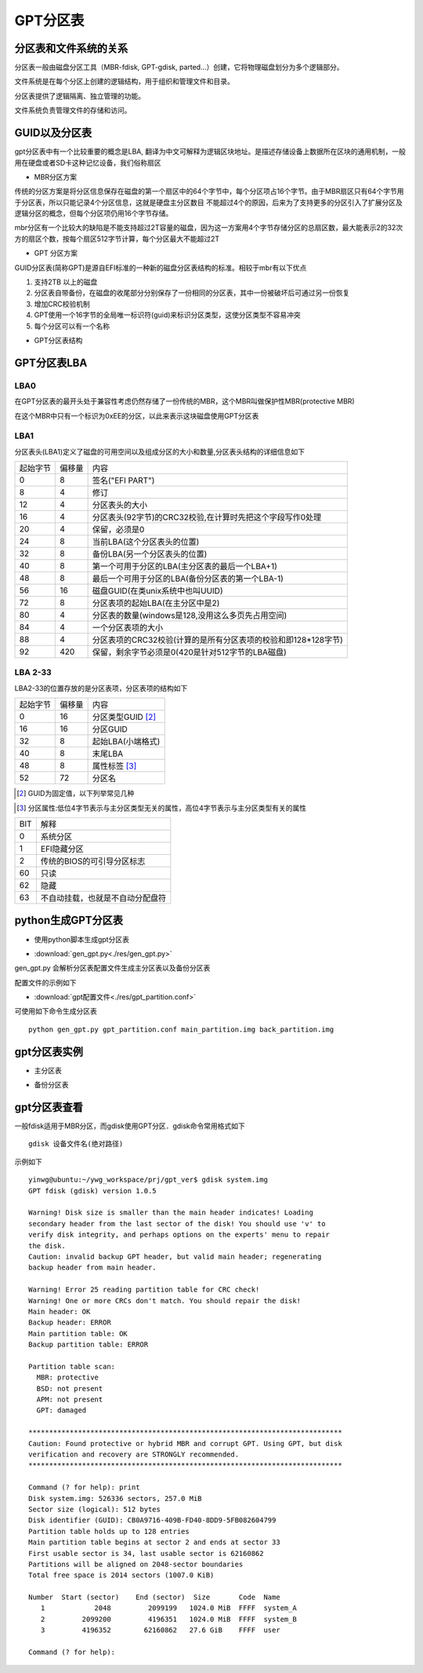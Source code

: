 GPT分区表
===========

分区表和文件系统的关系
-------------------------

分区表一般由磁盘分区工具（MBR-fdisk, GPT-gdisk, parted...）创建，它将物理磁盘划分为多个逻辑部分。

文件系统是在每个分区上创建的逻辑结构，用于组织和管理文件和目录。

分区表提供了逻辑隔离、独立管理的功能。

文件系统负责管理文件的存储和访问。

GUID以及分区表
---------------

gpt分区表中有一个比较重要的概念是LBA, 翻译为中文可解释为逻辑区块地址。是描述存储设备上数据所在区块的通用机制，一般用在硬盘或者SD卡这种记忆设备，我们俗称扇区

- MBR分区方案

传统的分区方案是将分区信息保存在磁盘的第一个扇区中的64个字节中，每个分区项占16个字节。由于MBR扇区只有64个字节用于分区表，所以只能记录4个分区信息，这就是硬盘主分区数目
不能超过4个的原因，后来为了支持更多的分区引入了扩展分区及逻辑分区的概念，但每个分区项仍用16个字节存储。

mbr分区有一个比较大的缺陷是不能支持超过2T容量的磁盘，因为这一方案用4个字节存储分区的总扇区数，最大能表示2的32次方的扇区个数，按每个扇区512字节计算，每个分区最大不能超过2T

- GPT 分区方案

GUID分区表(简称GPT)是源自EFI标准的一种新的磁盘分区表结构的标准。相较于mbr有以下优点

1) 支持2TB 以上的磁盘
2) 分区表自带备份，在磁盘的收尾部分分别保存了一份相同的分区表，其中一份被破坏后可通过另一份恢复
3) 增加CRC校验机制
4) GPT使用一个16字节的全局唯一标识符(guid)来标识分区类型，这使分区类型不容易冲突
5) 每个分区可以有一个名称

- GPT分区表结构

.. image::
    ./res/gpt_layout.png


GPT分区表LBA
-------------

LBA0
^^^^^^

在GPT分区表的最开头处于兼容性考虑仍然存储了一份传统的MBR，这个MBR叫做保护性MBR(protective MBR)

在这个MBR中只有一个标识为0xEE的分区，以此来表示这块磁盘使用GPT分区表


LBA1
^^^^^^^^^

分区表头(LBA1)定义了磁盘的可用空间以及组成分区的大小和数量,分区表头结构的详细信息如下

==========  =============   =======================================================================================
起始字节    偏移量                                          内容
----------  -------------   --------------------------------------------------------------------------------------- 
    0           8           签名("EFI PART")
    8           4           修订
    12          4           分区表头的大小
    16          4           分区表头(92字节)的CRC32校验,在计算时先把这个字段写作0处理
    20          4           保留，必须是0
    24          8           当前LBA(这个分区表头的位置)
    32          8           备份LBA(另一个分区表头的位置)
    40          8           第一个可用于分区的LBA(主分区表的最后一个LBA+1)
    48          8           最后一个可用于分区的LBA(备份分区表的第一个LBA-1)
    56          16          磁盘GUID(在类unix系统中也叫UUID)
    72          8           分区表项的起始LBA(在主分区中是2)
    80          4           分区表的数量(windows是128,没用这么多页先占用空间)
    84          4           一个分区表项的大小
    88          4           分区表项的CRC32校验(计算的是所有分区表项的校验和即128*128字节)
    92          420         保留，剩余字节必须是0(420是针对512字节的LBA磁盘)
==========  =============   =======================================================================================


LBA 2-33
^^^^^^^^^

LBA2-33的位置存放的是分区表项，分区表项的结构如下

=============   ================    ========================================
起始字节        偏移量              内容
-------------   ----------------    ----------------------------------------
0               16                  分区类型GUID [#0]_
16              16                  分区GUID
32              8                   起始LBA(小端格式)
40              8                   末尾LBA
48              8                   属性标签 [#1]_
52              72                  分区名
=============   ================    ========================================

.. [#0]
    GUID为固定值，以下列举常见几种

.. image::
    ./res/windows_guid.png

.. image::
    ./res/linux_guid.png


.. [#1]
    分区属性:低位4字节表示与主分区类型无关的属性，高位4字节表示与主分区类型有关的属性


=====   =========================================================================
BIT                         解释
-----   -------------------------------------------------------------------------
0       系统分区
1       EFI隐藏分区
2       传统的BIOS的可引导分区标志
60      只读
62      隐藏
63      不自动挂载，也就是不自动分配盘符
=====   =========================================================================


python生成GPT分区表
--------------------

- 使用python脚本生成gpt分区表

* :download:`gen_gpt.py<./res/gen_gpt.py>`

gen_gpt.py 会解析分区表配置文件生成主分区表以及备份分区表

配置文件的示例如下

* :download:`gpt配置文件<./res/gpt_partition.conf>`


可使用如下命令生成分区表

::

    python gen_gpt.py gpt_partition.conf main_partition.img back_partition.img

gpt分区表实例
--------------

- 主分区表

.. image::
    ./res/main_partition.png


- 备份分区表

.. image::
    ./res/back_partition.png



gpt分区表查看
-----------------

一般fdisk适用于MBR分区，而gdisk使用GPT分区．gdisk命令常用格式如下

::

    gdisk 设备文件名(绝对路径)


示例如下

::

    yinwg@ubuntu:~/ywg_workspace/prj/gpt_ver$ gdisk system.img 
    GPT fdisk (gdisk) version 1.0.5

    Warning! Disk size is smaller than the main header indicates! Loading
    secondary header from the last sector of the disk! You should use 'v' to
    verify disk integrity, and perhaps options on the experts' menu to repair
    the disk.
    Caution: invalid backup GPT header, but valid main header; regenerating
    backup header from main header.

    Warning! Error 25 reading partition table for CRC check!
    Warning! One or more CRCs don't match. You should repair the disk!
    Main header: OK
    Backup header: ERROR
    Main partition table: OK
    Backup partition table: ERROR

    Partition table scan:
      MBR: protective
      BSD: not present
      APM: not present
      GPT: damaged

    ****************************************************************************
    Caution: Found protective or hybrid MBR and corrupt GPT. Using GPT, but disk
    verification and recovery are STRONGLY recommended.
    ****************************************************************************

    Command (? for help): print
    Disk system.img: 526336 sectors, 257.0 MiB
    Sector size (logical): 512 bytes
    Disk identifier (GUID): CB0A9716-409B-FD40-8DD9-5FB082604799
    Partition table holds up to 128 entries
    Main partition table begins at sector 2 and ends at sector 33
    First usable sector is 34, last usable sector is 62160862
    Partitions will be aligned on 2048-sector boundaries
    Total free space is 2014 sectors (1007.0 KiB)

    Number  Start (sector)    End (sector)  Size       Code  Name
       1            2048         2099199   1024.0 MiB  FFFF  system_A
       2         2099200         4196351   1024.0 MiB  FFFF  system_B
       3         4196352        62160862   27.6 GiB    FFFF  user

    Command (? for help): 



